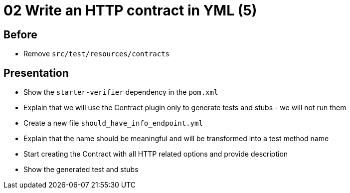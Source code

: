 = 02 Write an HTTP contract in YML (5)

== Before

* Remove `src/test/resources/contracts`

== Presentation

* Show the `starter-verifier` dependency in the `pom.xml`
* Explain that we will use the Contract plugin only to generate tests and stubs - we will not run them
* Create a new file `should_have_info_endpoint.yml`
* Explain that the name should be meaningful and will be transformed into a test method name
* Start creating the Contract with all HTTP related options and provide description
* Show the generated test and stubs